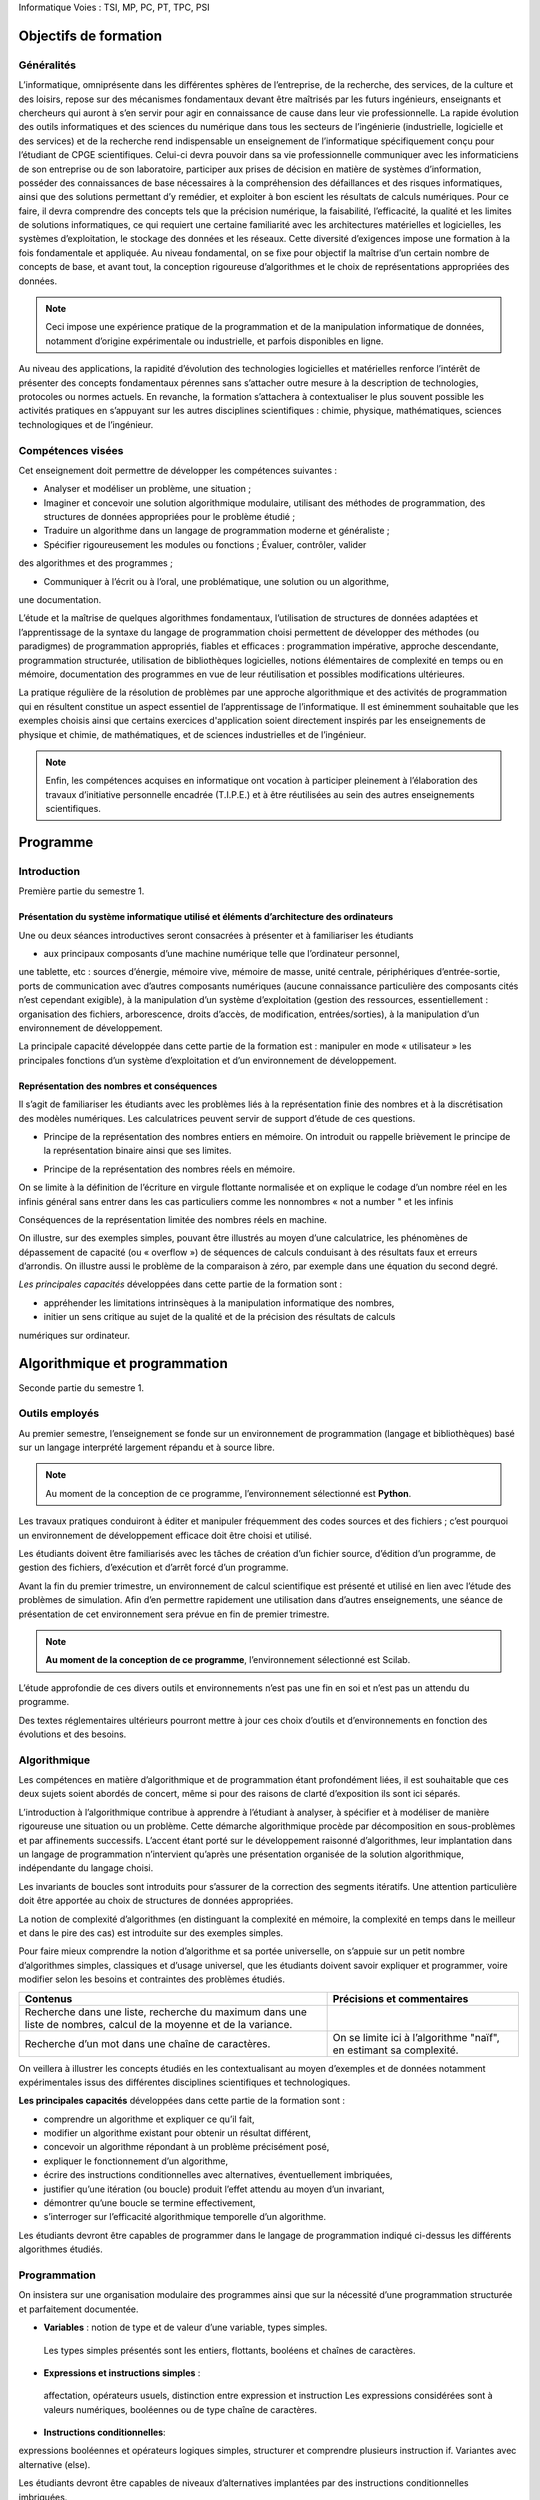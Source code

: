 Informatique
Voies : TSI, MP, PC, PT, TPC, PSI

.. _lI:

Objectifs de formation
======================

.. _l1:

Généralités
-------------

L’informatique, omniprésente dans les différentes sphères de l’entreprise, de la recherche, des
services, de la culture et des loisirs, repose sur des mécanismes fondamentaux devant être
maîtrisés par les futurs ingénieurs, enseignants et chercheurs qui auront à s’en servir pour agir
en connaissance de cause dans leur vie professionnelle.
La rapide évolution des outils informatiques et des sciences du numérique dans tous les
secteurs de l’ingénierie (industrielle, logicielle et des services) et de la recherche rend
indispensable un enseignement de l’informatique spécifiquement conçu pour l’étudiant de
CPGE scientifiques. Celui-ci devra pouvoir dans sa vie professionnelle communiquer avec les
informaticiens de son entreprise ou de son laboratoire, participer aux prises de décision en
matière de systèmes d’information, posséder des connaissances de base nécessaires à la
compréhension des défaillances et des risques informatiques, ainsi que des solutions
permettant d’y remédier, et exploiter à bon escient les résultats de calculs numériques. Pour ce
faire, il devra comprendre des concepts tels que la précision numérique, la faisabilité,
l’efficacité, la qualité et les limites de solutions informatiques, ce qui requiert une certaine
familiarité avec les architectures matérielles et logicielles, les systèmes d’exploitation, le
stockage des données et les réseaux. Cette diversité d’exigences impose une formation à la
fois fondamentale et appliquée.
Au niveau fondamental, on se fixe pour objectif la maîtrise d’un certain nombre de concepts de
base, et avant tout, la conception rigoureuse d’algorithmes et le choix de représentations
appropriées des données. 

.. note::
    Ceci impose une expérience pratique de la programmation et de la
    manipulation informatique de données, notamment d’origine expérimentale ou industrielle, et
    parfois disponibles en ligne.

.. comment:: 

    Idée : bâtir l'illustration pratique sur un exemple de récupération de
    données scientifique sur le réseau 

Au niveau des applications, la rapidité d’évolution des technologies logicielles et matérielles
renforce l’intérêt de présenter des concepts fondamentaux pérennes sans s’attacher outre
mesure à la description de technologies, protocoles ou normes actuels. En revanche, la
formation s’attachera à contextualiser le plus souvent possible les activités pratiques en
s’appuyant sur les autres disciplines scientifiques : chimie, physique, mathématiques, sciences
technologiques et de l’ingénieur.

.. _l2:

Compétences visées
------------------

Cet enseignement doit permettre de développer les compétences suivantes :


+   Analyser et modéliser un problème, une situation ;

+   Imaginer et concevoir une solution algorithmique modulaire, utilisant des méthodes de
    programmation, des structures de données appropriées pour le problème
    étudié ;

+ Traduire un algorithme dans un langage de programmation moderne et généraliste ;

+ Spécifier rigoureusement les modules ou fonctions ; Évaluer, contrôler, valider 
des algorithmes et des programmes ;

+ Communiquer à l’écrit ou à l’oral, une problématique, une solution ou un algorithme,
une documentation.

L’étude et la maîtrise de quelques algorithmes fondamentaux, l’utilisation de structures de
données adaptées et l’apprentissage de la syntaxe du langage de programmation choisi
permettent de développer des méthodes (ou paradigmes) de programmation appropriés, fiables
et efficaces : programmation impérative, approche descendante, programmation structurée,
utilisation de bibliothèques logicielles, notions élémentaires de complexité en temps ou en
mémoire, documentation des programmes en vue de leur réutilisation et possibles modifications
ultérieures.

La pratique régulière de la résolution de problèmes par une approche algorithmique et des
activités de programmation qui en résultent constitue un aspect essentiel de l’apprentissage de
l’informatique. Il est éminemment souhaitable que les exemples choisis ainsi que certains
exercices d'application soient directement inspirés par les enseignements de physique et
chimie, de mathématiques, et de sciences industrielles et de l’ingénieur. 

.. note::

    Enfin, les compétences acquises en informatique ont vocation à participer
    pleinement à l’élaboration des travaux d’initiative personnelle encadrée
    (T.I.P.E.) et à être réutilisées au sein des autres
    enseignements scientifiques.


.. _lII:

Programme
=========


Introduction
------------

Première partie du semestre 1.


Présentation du système informatique utilisé et éléments d’architecture des ordinateurs
~~~~~~~~~~~~~~~~~~~~~~~~~~~~~~~~~~~~~~~~~~~~~~~~~~~~~~~~~~~~~~~~~~~~~~~~~~~~~~~~~~~~~~~

Une ou deux séances introductives seront consacrées à présenter et à familiariser les étudiants

+ aux principaux composants d’une machine numérique telle que l’ordinateur personnel,
une tablette, etc : sources d’énergie, mémoire vive, mémoire de masse, unité centrale,
périphériques d’entrée-sortie, ports de communication avec d’autres composants
numériques (aucune connaissance particulière des composants cités n’est cependant
exigible),
à la manipulation d’un système d’exploitation (gestion des ressources, essentiellement :
organisation des fichiers, arborescence, droits d’accès, de modification, entrées/sorties),
à la manipulation d’un environnement de développement.

La principale capacité développée dans cette partie de la formation est :
manipuler en mode « utilisateur » les principales fonctions d’un système d’exploitation et
d’un environnement de développement.

.. _l1b::

Représentation des nombres et conséquences
~~~~~~~~~~~~~~~~~~~~~~~~~~~~~~~~~~~~~~~~~~~~~~~~

Il s’agit de familiariser les étudiants avec les problèmes liés à la représentation finie des
nombres et à la discrétisation des modèles numériques. Les calculatrices peuvent servir de
support d’étude de ces questions.



+ Principe de la représentation des nombres entiers en mémoire.              
  On introduit ou rappelle brièvement le principe de la représentation binaire
  ainsi que ses limites.      

.. ipython::
    
    
+ Principe de la représentation des nombres réels en mémoire.           

On se limite à la définition de l’écriture en virgule flottante normalisée et on explique le codage d’un nombre réel en  les infinis 
général sans entrer dans les cas particuliers comme les nonnombres « not a
number " et les infinis         

Conséquences de la représentation limitée des nombres réels en machine.                              

On illustre, sur des exemples simples, pouvant être illustrés au
moyen d’une calculatrice, les phénomènes de dépassement de
capacité (ou « overflow ») de séquences de calculs conduisant
à des résultats faux et erreurs d’arrondis. On illustre aussi le 
problème de la comparaison à zéro, par exemple dans une équation du second degré.

*Les principales capacités* développées dans cette partie de la formation sont :

+ appréhender les limitations intrinsèques à la manipulation informatique des nombres,
+ initier un sens critique au sujet de la qualité et de la précision des résultats de calculs
numériques sur ordinateur.


.. _l2:

Algorithmique et programmation 
================================

Seconde partie du semestre 1.


.. _l2a:

Outils employés
---------------

Au premier semestre, l’enseignement se fonde sur un environnement de programmation
(langage et bibliothèques) basé sur un langage interprété largement répandu et à source libre.

.. note::

    Au moment de la conception de ce programme, l’environnement sélectionné est **Python**.

Les travaux pratiques conduiront à éditer et manipuler fréquemment des codes sources et des
fichiers ; c’est pourquoi un environnement de développement efficace doit être choisi et utilisé.

Les étudiants doivent être familiarisés avec les tâches de création d’un fichier source, d’édition
d’un programme, de gestion des fichiers, d’exécution et d’arrêt forcé d’un programme.

Avant la fin du premier trimestre, un environnement de calcul scientifique est présenté et utilisé
en lien avec l’étude des problèmes de simulation. Afin d’en permettre rapidement une utilisation
dans d’autres enseignements, une séance de présentation de cet environnement sera prévue
en fin de premier trimestre. 

.. note::

    **Au moment de la conception de ce programme**, l’environnement sélectionné est Scilab.


L’étude approfondie de ces divers outils et environnements n’est pas une fin en soi et n’est pas
un attendu du programme.

Des textes réglementaires ultérieurs pourront mettre à jour ces choix d’outils
et d’environnements en fonction des évolutions et des besoins.

.. _l2b:

Algorithmique
-------------

Les compétences en matière d’algorithmique et de programmation étant profondément liées, il
est souhaitable que ces deux sujets soient abordés de concert, même si pour des raisons de
clarté d’exposition ils sont ici séparés.

L’introduction à l’algorithmique contribue à apprendre à l’étudiant à analyser, à spécifier et à
modéliser de manière rigoureuse une situation ou un problème. Cette démarche algorithmique
procède par décomposition en sous-problèmes et par affinements successifs. L’accent étant
porté sur le développement raisonné d’algorithmes, leur implantation dans un langage de
programmation n’intervient qu’après une présentation organisée de la solution algorithmique,
indépendante du langage choisi.

Les invariants de boucles sont introduits pour s’assurer de la correction des segments itératifs.
Une attention particulière doit être apportée au choix de structures de données appropriées.

La notion de complexité d’algorithmes (en distinguant la complexité en mémoire, la complexité
en temps dans le meilleur et dans le pire des cas) est introduite sur des exemples simples.

Pour faire mieux comprendre la notion d’algorithme et sa portée universelle, on s’appuie sur un
petit nombre d’algorithmes simples, classiques et d’usage universel, que les étudiants doivent
savoir expliquer et programmer, voire modifier selon les besoins et contraintes des problèmes
étudiés.

+------------------------------------------------------+------------------------------------------------------------------------+
| Contenus                                             | Précisions et commentaires                                             |
+======================================================+========================================================================+
| Recherche dans une liste, recherche du maximum dans  |                                                                        |
| une liste de nombres, calcul de la moyenne et de la  |                                                                        |
| variance.                                            |                                                                        |
+------------------------------------------------------+------------------------------------------------------------------------+
| Recherche d’un mot dans une chaîne de caractères.    | On se limite ici à l’algorithme "naïf", en estimant sa complexité.     |
+------------------------------------------------------+------------------------------------------------------------------------+

On veillera à illustrer les concepts étudiés en les contextualisant au moyen d’exemples et de
données notamment expérimentales issus des différentes disciplines scientifiques et
technologiques.

**Les principales capacités** développées dans cette partie de la formation sont :

+ comprendre un algorithme et expliquer ce qu’il fait,
+ modifier un algorithme existant pour obtenir un résultat différent,
+ concevoir un algorithme répondant à un problème précisément posé,
+ expliquer le fonctionnement d’un algorithme,
+ écrire des instructions conditionnelles avec alternatives, éventuellement imbriquées,
+ justifier qu’une itération (ou boucle) produit l’effet attendu au moyen d’un invariant,
+ démontrer qu’une boucle se termine effectivement,
+ s’interroger sur l’efficacité algorithmique temporelle d’un algorithme.

Les étudiants devront être capables de programmer dans le langage de programmation indiqué
ci-dessus les différents algorithmes étudiés.

Programmation
-------------

On insistera sur une organisation modulaire des programmes ainsi que sur la nécessité d’une
programmation structurée et parfaitement documentée.

+ **Variables** : notion de type et de valeur d’une  variable, types simples.                        
 Les types simples présentés sont les  entiers, flottants, booléens et chaînes de caractères.   

+ **Expressions et instructions simples** : 
 affectation, opérateurs usuels, distinction entre expression et instruction 
 Les expressions considérées sont à valeurs numériques, booléennes ou de type chaîne de caractères.

+ **Instructions conditionnelles**:
expressions booléennes et opérateurs logiques simples, structurer et comprendre plusieurs
instruction if. Variantes avec alternative (else).

Les étudiants devront être capables de niveaux d’alternatives implantées par des instructions conditionnelles imbriquées.

+ **Instructions itératives** : 
  boucles for, boucles conditionnelles while.
Les sorties de boucle (instruction break) peuvent être présentées et se
justifient uniquement lorsqu’elles contribuent à simplifier notablement la
programmation sans réelle perte de lisibilité des conditions d’arrêt.

+ **Fonctions** : 
  notion de fonction (au sens informatique), définition dans le langage utilisé, paramètres (ou arguments) et résultats, portée des variables.
  On distingue les variables locales des variables globales et on décourage l’utilisation des variables globales autant que possible.

  La récursivité sera présentée plus tard.

+ **Manipulation de quelques structures de données**: 
chaînes de caractères (création, accès à un caractère, concaténation), listes (création, ajout
d’un élément, suppression d’un élément, accès à un élément, extraction d’une partie de liste), tableaux à une ou plusieurs dimensions.

On met en évidence le fait que certaines opérations d’apparence simple cachent
un important travail pour le processeur.  On met à profit la structure de
tableau d’entiers à deux dimensions pour introduire la notion d’image
ponctuelle (« bitmap »). Les algorithmes de traitement d’image seront abordés
plus tard.

+ **Fichiers** : notion de chemin d’accès, lecture et écriture de données numériques ou de type chaîne de caractères depuis ou vers un fichier.

On encourage l’utilisation de fichiers en tant que supports de données ou de résultats avant divers traitements, par exemple graphiques. 

.. comment::
    B.U
    Ici la présentation des ini files pourrait avoir du sens


L’utilisation de bases de données sera étudiée plus tard.

Les exemples de programmation ne se limitent pas à la traduction des algorithmes introduits en partie 2-b.

Les principales capacités développées dans cette partie sont les suivantes :

+ choisir un type de données en fonction d’un problème à résoudre,
+ concevoir l’en-tête (ou la spécification) d’une fonction, puis la fonction elle-même,
+ traduire un algorithme dans un langage de programmation,
+ gérer efficacement un ensemble de fichiers correspondant à des versions successives
d’un fichier source,
+ rechercher une information au sein d’une documentation en ligne, analyser des
exemples fournis dans cette documentation,
+ documenter une fonction, un programme plus complexe.

Ingénierie numérique et simulation
==================================

Première partie du semestre 2.

Objectifs et organisation de cet enseignement
---------------------------------------------

Dans cette partie de programme, on étudie le développement d'algorithmes numériques sur des
problèmes scientifiques étudiés et mis en équation dans les autres disciplines. La pédagogie
par projets est encouragée.

Outils employés
---------------

L’objectif est de familiariser les étudiants avec un environnement de simulation numérique. Cet
environnement doit permettre d’utiliser des bibliothèques de calcul numérique et leur
documentation pour développer et exécuter des programmes numériques. On veillera à faire
aussi programmer par les étudiants les algorithmes étudiés. 

Aucune connaissance des fonctions des bibliothèques n’est exigible des étudiants. 

.. note::

    **Au moment de l’élaboration de ces programmes d’enseignement**, l’atelier
    logiciel Scilab ou le langage de programmation **Python**,
    avec les bibliothèques **Numpy/Scipy**, sont les environnements choisis.

Simulation numérique
--------------------

Il s’agit d’apprendre aux étudiants à utiliser des algorithmes numériques simples et/ou à utiliser
des bibliothèques pour résoudre des problèmes étudiés et mis en équation dans les autres
disciplines. Le problème d’origine doit être exposé mais la modélisation (et la mise en
équations) n’est pas un objectif de ce programme.
Dans cette partie, on n’aborde pas les aspects théoriques des algorithmes étudiés (qui peuvent
être traités dans d’autres disciplines). Seules la mise en œuvre constructive des algorithmes et
l’analyse empirique des résultats sont concernées. On s'attache à comparer la solution
numérique à une solution analytique quand elle existe, à des résultats expérimentaux, aux
solutions obtenues en utilisant les fonctions de la bibliothèque de l’environnement de travail
choisi. On illustre ainsi les performances de différents algorithmes pour la résolution des
problèmes. On met l’accent sur les aspects pratiques comme l’impact des erreurs d’arrondi sur
les résultats, les conditions d’arrêt, la complexité en temps de calcul ou le stockage en
mémoire

Contenus
Bibliothèques logicielles : utilisation
de
quelques
fonctions
d’une
bibliothèque et de leur documentation
en ligne.

Précisions et commentaires
On met en évidence l’intérêt de faire appel aux
bibliothèques, évitant de devoir réinventer des
solutions à des problèmes bien connus. La
recherche des spécifications des bibliothèques
joue un rôle essentiel pour le développement
de solutions fiables aux problèmes posés.

Problème
stationnaire
à
une
dimension,
linéaire
ou
non
conduisant à la résolution approchée
d’une
équation
algébrique
ou
transcendante.
Méthode
de
dichotomie, méthode de Newton.

On souligne les différences du comportement
informatique des deux algorithmes en termes de
rapidité. On illustre à nouveau le problème du test
d’arrêt (inadéquation de la comparaison à zéro).

Problème
dynamique
à
une
dimension,
linéaire
ou
non,
conduisant à la résolution approchée
d’une équation différentielle ordinaire
par la méthode d’Euler.

On compare les résultats obtenus avec les
fonctions de résolution approchée fournies par une
bibliothèque numérique. On met en évidence
l’impact du pas de discrétisation et du nombre
d’itérations sur la qualité des résultats et sur le
temps de calcul.

Problème discret multidimensionnel,
linéaire, conduisant à la résolution
d’un système linéaire inversible (ou
de Cramer) par la méthode de Gauss
avec recherche partielle du pivot.

Il ne s’agit pas de présenter cet algorithme (qui fait
partie du cours de mathématiques) mais de
l’exécuter pour étudier sa mise en œuvre et les
problèmes que pose cette démarche. On souligne la
complexité de l’algorithme en fonction de la taille
des matrices et son impact sur le temps de calcul.

Les principales capacités développées dans cette partie de la formation sont :
réaliser un programme complet structuré allant de la prise en compte de données
expérimentales à la mise en forme des résultats permettant de résoudre un problème
scientifique donné,





utiliser les bibliothèques de calcul standard pour résoudre un problème scientifique mis
en équation lors des enseignements de chimie, physique, mathématiques, sciences
industrielles et de l’ingénieur,
tenir compte des aspects pratiques comme l’impact des erreurs d’arrondi sur les
résultats, le temps de calcul ou le stockage en mémoire.

Initiation aux bases de données
===============================

Seconde moitié du semestre 2.


Objectifs de l’enseignement
---------------------------

L’objectif de cette partie de la formation vise à développer les savoir-faire suivants :
+ recourir aux concepts des bases de données relationnelles ;
+ traduire les questions posées dans un langage de requête en respectant sa syntaxe ;
+ prototyper et créer une base de données simple, à l’aide d’un outil interactif ;
+ consulter une base de données à travers des requêtes de type SQL ;
+ comprendre et décrire les rôles des différents éléments d'une architecture trois-tiers.

La formation doit mettre en évidence la nécessité d’un niveau d'abstraction suffisant dans la
conception d’outils permettant la gestion de bases de données de taille importante, là où des
algorithmes de recherche simples sur des structures « plates », orientées tableaux, deviennent
inopérants : les schémas relationnels sont une réponse à ce problème.


Contenu
-------

Contenus

Précisions et commentaires

Vocabulaire des bases de données : relation, Ces concepts sont présentés dans une
attribut, domaine, schéma de relation ; notion de perspective applicative, à partir d’exemples.
clé primaire.
Opérateurs usuels sur les ensembles dans un
contexte de bases de données : union,
intersection, différence.
Opérateurs spécifiques de l'algèbre relationnelle :
projection, sélection (ou restriction), renommage,
jointure, produit et division cartésiennes ;
fonctions d'agrégation : min, max, somme,
moyenne, comptage.

Ces concepts sont présentés dans une
perspective applicative. Les seules jointures
présentées seront les jointures symétriques,
simples (utilisant JOIN … ON …=...).

Concept de client-serveur. Brève extension au
cas de l’architecture trois-tiers.

On se limite à présenter ce concept dans la
perspective applicative d’utilisation de
bases de données.

La liste suivante énumère un choix non exhaustif d’exercices pratiques. Les bases de données
utilisées à des fins d’illustration concerneront de préférence des questions choisies au sein des
autres disciplines scientifiques et technologiques.


utiliser une application de création et de manipulation de données, offrant une interface
graphique, notamment pour créer une base de données simple, ne comportant pas plus
de trois tables ayant chacune un nombre limité de colonnes. L’installation et
l’exploitation d’un serveur SQL ne fait pas partie des attendus.
lancer des requêtes sur une base de données de taille plus importante, comportant
plusieurs tables, que les étudiants n'auront pas eu à construire, à l’aide d’une application
offrant une interface graphique ;
enchaîner une requête sur une base de données et un traitement des réponses
enregistrées dans un fichier.

Les principales capacités développées dans cette partie de la formation sont :

+ utiliser une application offrant une interface graphique pour créer une base de données
et l’alimenter,
+ utiliser une application offrant une interface graphique pour lancer des requêtes sur une
base de données,
+ distinguer les rôles respectifs des machines client, serveur, et éventuellement serveur
de données,
+ traduire dans le langage de l’algèbre relationnelle des requêtes écrites en langage
courant,
+ concevoir une base constituée de plusieurs tables, et utiliser les jointures symétriques
pour effectuer des requêtes croisées.

Algorithmique et programmation II
---------------------------------

Seconde année.

Objectifs de l’enseignement
---------------------------

Le but de cette partie de la formation est de dépasser la vision des algorithmes qui a été
introduite en semestre 1 et de donner accès à un petit nombre d’autres méthodes et structures,
permettant d’envisager des applications à des domaines très variés. En combinaison avec les
apports du semestre 2, les compétences acquises dans cette partie seront immédiatement
utiles pour le développement des T.I.P.E. que les étudiants auront à réaliser.

Contenu
-------


Piles
~~~~~

Algorithmes de manipulation : fonctions 'push' et 'pop'. On utilise des listes
(ou tableaux à 1 dimension) pour leur implantation.

Récursivité
~~~~~~~~~~~

On en présente les avantages et les inconvénients.

Tris d’un tableau à une dimension de valeurs
numériques : tri par insertion, tri rapide (ou 'quicksort'),
tri par fusion. Application à la
recherche de la médiane d’une liste de nombres.

On étudie et on compare ces algorithmes de tri du point de vue des complexités temporelles dans le meilleur et dans le
pire cas.

.. note::

    Les compétences en algorithmique et en programmation s’acquièrent par la pratique. Afin de
    développer des capacités opérationnelles en matière d’algorithmique et de programmation, il
    est nécessaire que la formation comprenne un volet de mise en pratique sur une variété de
    problèmes.

La liste suivante énumère un choix non exhaustif d’exercices pratiques dont un sous-ensemble
pourra être étudié. Par la présentation succincte de leurs contextes, ces exercices seront aussi
l’occasion d’introduire très brièvement et d’illustrer différents champs de l’informatique auprès
des étudiants. Aucune connaissance de ces champs ni des algorithmes ci-dessous n’est
cependant exigible.

+ Traitement des images. Représentation des couleurs par une liste de trois valeurs, d’une
    image en couleurs par une matrice de pixels. Exemples de traitements d’images :
    augmentation du contraste, floutage, changement de résolution, recherche de contours.

+ Les images pourront être chargées en mémoire à partir de fichiers au moyen des
    fonctions de bibliothèque. Aucune connaissance sur les différents formats de fichier
    d’image n’est exigible.

+ Codages, algorithmes de chiffrage et de cryptographie élémentaires. Algorithmes
    élémentaires comme par exemple l’algorithme de Vigenère.


+ Transmission fiable de données. Sommes de contrôle (« checksum ») : exemples
    simples. Codes correcteurs : par exemple, le code de Hamming [7,4].

+ Ces questions permettent de faire le lien avec le codage binaire des nombres entiers.
    Éléments de base de l’algorithmique des graphes pour la recherche opérationnelle et les
    réseaux (on représente les graphes pondérés par des matrices d’adjacence). 

+ Algorithme de Dijkstra de recherche du plus court chemin dans un graphe pondéré à poids positifs.

+ Programmation orientée objet et interfaces graphiques. Découverte de la programmation
    orientée objet au travers de l’observation de l’implantation d’interfaces graphiques
    existants.

**Les principales capacités** développées dans cette partie de la formation sont :

+ comprendre un algorithme et expliquer ce qu’il fait,
+ programmer un algorithme dans un langage de programmation moderne et général,
+ modifier un algorithme existant pour obtenir un résultat différent,
+ concevoir un algorithme répondant à un problème précisément posé,
+ expliquer le fonctionnement d’un algorithme,
+ comprendre le fonctionnement d’un algorithme récursif et l’utilisation de la mémoire lors
de son exécution,
+ comprendre les avantages et défauts respectifs des approches récursive et itérative,
s’interroger sur l’efficacité algorithmique temporelle d’un algorithme,
distinguer par leurs complexités deux algorithmes résolvant un même problème.

